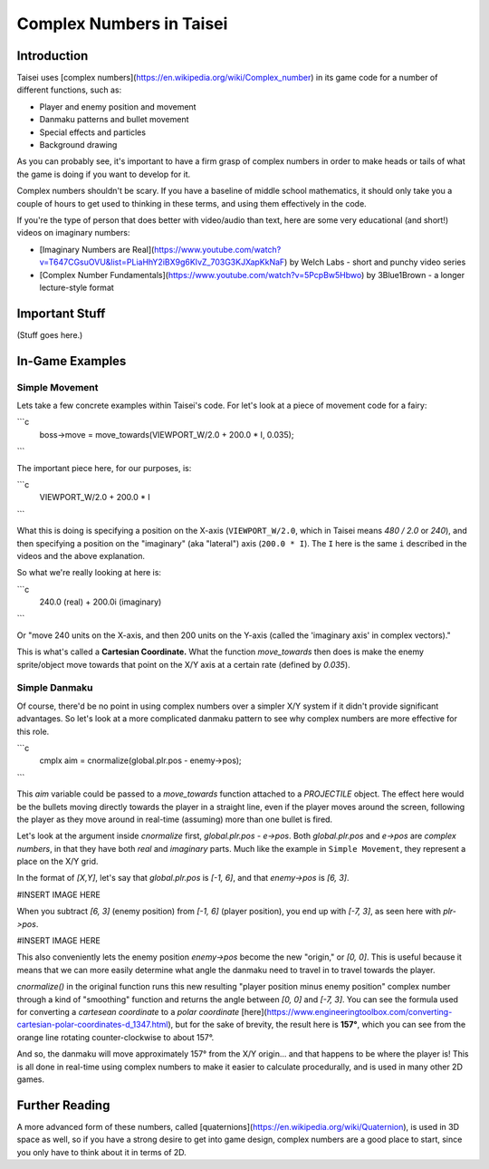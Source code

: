 Complex Numbers in Taisei
=========================

Introduction
''''''''''''

Taisei uses [complex numbers](https://en.wikipedia.org/wiki/Complex_number) in
its game code for a number of different functions, such as:

* Player and enemy position and movement
* Danmaku patterns and bullet movement
* Special effects and particles
* Background drawing

As you can probably see, it's important to have a firm grasp of complex numbers
in order to make heads or tails of what the game is doing if you want to develop
for it.

Complex numbers shouldn't be scary. If you have a baseline of middle school
mathematics, it should only take you a couple of hours to get used to thinking
in these terms, and using them effectively in the code.

If you're the type of person that does better with video/audio than text, here
are some very educational (and short!) videos on imaginary numbers:

* [Imaginary Numbers are Real](https://www.youtube.com/watch?v=T647CGsuOVU&list=PLiaHhY2iBX9g6KIvZ_703G3KJXapKkNaF)
  by Welch Labs - short and punchy video series
* [Complex Number Fundamentals](https://www.youtube.com/watch?v=5PcpBw5Hbwo) by
  3Blue1Brown - a longer lecture-style format

Important Stuff
'''''''''''''''

(Stuff goes here.)

In-Game Examples
''''''''''''''''

Simple Movement
^^^^^^^^^^^^^^^

Lets take a few concrete examples within Taisei's code. For let's look at a
piece of movement code for a fairy:

```c
    boss->move = move_towards(VIEWPORT_W/2.0 + 200.0 * I, 0.035);
```

The important piece here, for our purposes, is:

```c
    VIEWPORT_W/2.0 + 200.0 * I
```

What this is doing is specifying a position on the X-axis (``VIEWPORT_W/2.0``,
which in Taisei means `480 / 2.0` or `240`), and then specifying a position on
the "imaginary" (aka "lateral") axis (``200.0 * I``). The ``I`` here is the same
``i`` described in the videos and the above explanation.

So what we're really looking at here is:

```c
    240.0 (real) + 200.0i (imaginary)
```

Or "move 240 units on the X-axis, and then 200 units on the Y-axis (called the
'imaginary axis' in complex vectors)."

This is what's called a **Cartesian Coordinate.** What the function
`move_towards` then does is make the enemy sprite/object move towards that point
on the X/Y axis at a certain rate (defined by `0.035`).

Simple Danmaku
^^^^^^^^^^^^^^

Of course, there'd be no point in using complex numbers over a simpler X/Y
system if it didn't provide significant advantages. So let's look at a more
complicated danmaku pattern to see why complex numbers are more effective for
this role.

```c
    cmplx aim = cnormalize(global.plr.pos - enemy->pos);
```

This `aim` variable could be passed to a `move_towards` function attached
to a `PROJECTILE` object. The effect here would be the bullets moving directly
towards the player in a straight line, even if the player moves around the
screen, following the player as they move around in real-time (assuming) more
than one bullet is fired.

Let's look at the argument inside `cnormalize` first, `global.plr.pos - e->pos`.
Both `global.plr.pos` and `e->pos` are *complex numbers*, in that they have both
*real* and *imaginary* parts. Much like the example in ``Simple Movement``, they
represent a place on the X/Y grid.

In the format of `[X,Y]`, let's say that `global.plr.pos` is `[-1, 6]`, and that
`enemy->pos` is `[6, 3]`.

#INSERT IMAGE HERE

When you subtract `[6, 3]` (enemy position) from `[-1, 6]` (player position),
you end up with `[-7, 3]`, as seen here with `plr->pos`.

#INSERT IMAGE HERE

This also conveniently lets the enemy position `enemy->pos` become the new
"origin," or `[0, 0]`. This is useful because it means that we can more easily
determine what angle the danmaku need to travel in to travel towards the player.

`cnormalize()` in the original function runs this new resulting "player
position minus enemy position" complex number through a kind of "smoothing"
function and returns the angle between `[0, 0]` and `[-7, 3]`. You can see the
formula used for converting a *cartesean coordinate* to a *polar coordinate*
[here](https://www.engineeringtoolbox.com/converting-cartesian-polar-coordinates-d_1347.html),
but for the sake of brevity, the result here is **157°**, which you can see
from the orange line rotating counter-clockwise to about 157°.

And so, the danmaku will move approximately 157° from the X/Y origin... and that
happens to be where the player is! This is all done in real-time using complex
numbers to make it easier to calculate procedurally, and is used in many other
2D games.

Further Reading
'''''''''''''''

A more advanced form of these numbers, called [quaternions](https://en.wikipedia.org/wiki/Quaternion),
is used in 3D space as well, so if you have a strong desire to get into game
design, complex numbers are a good place to start, since you only have to think
about it in terms of 2D.

